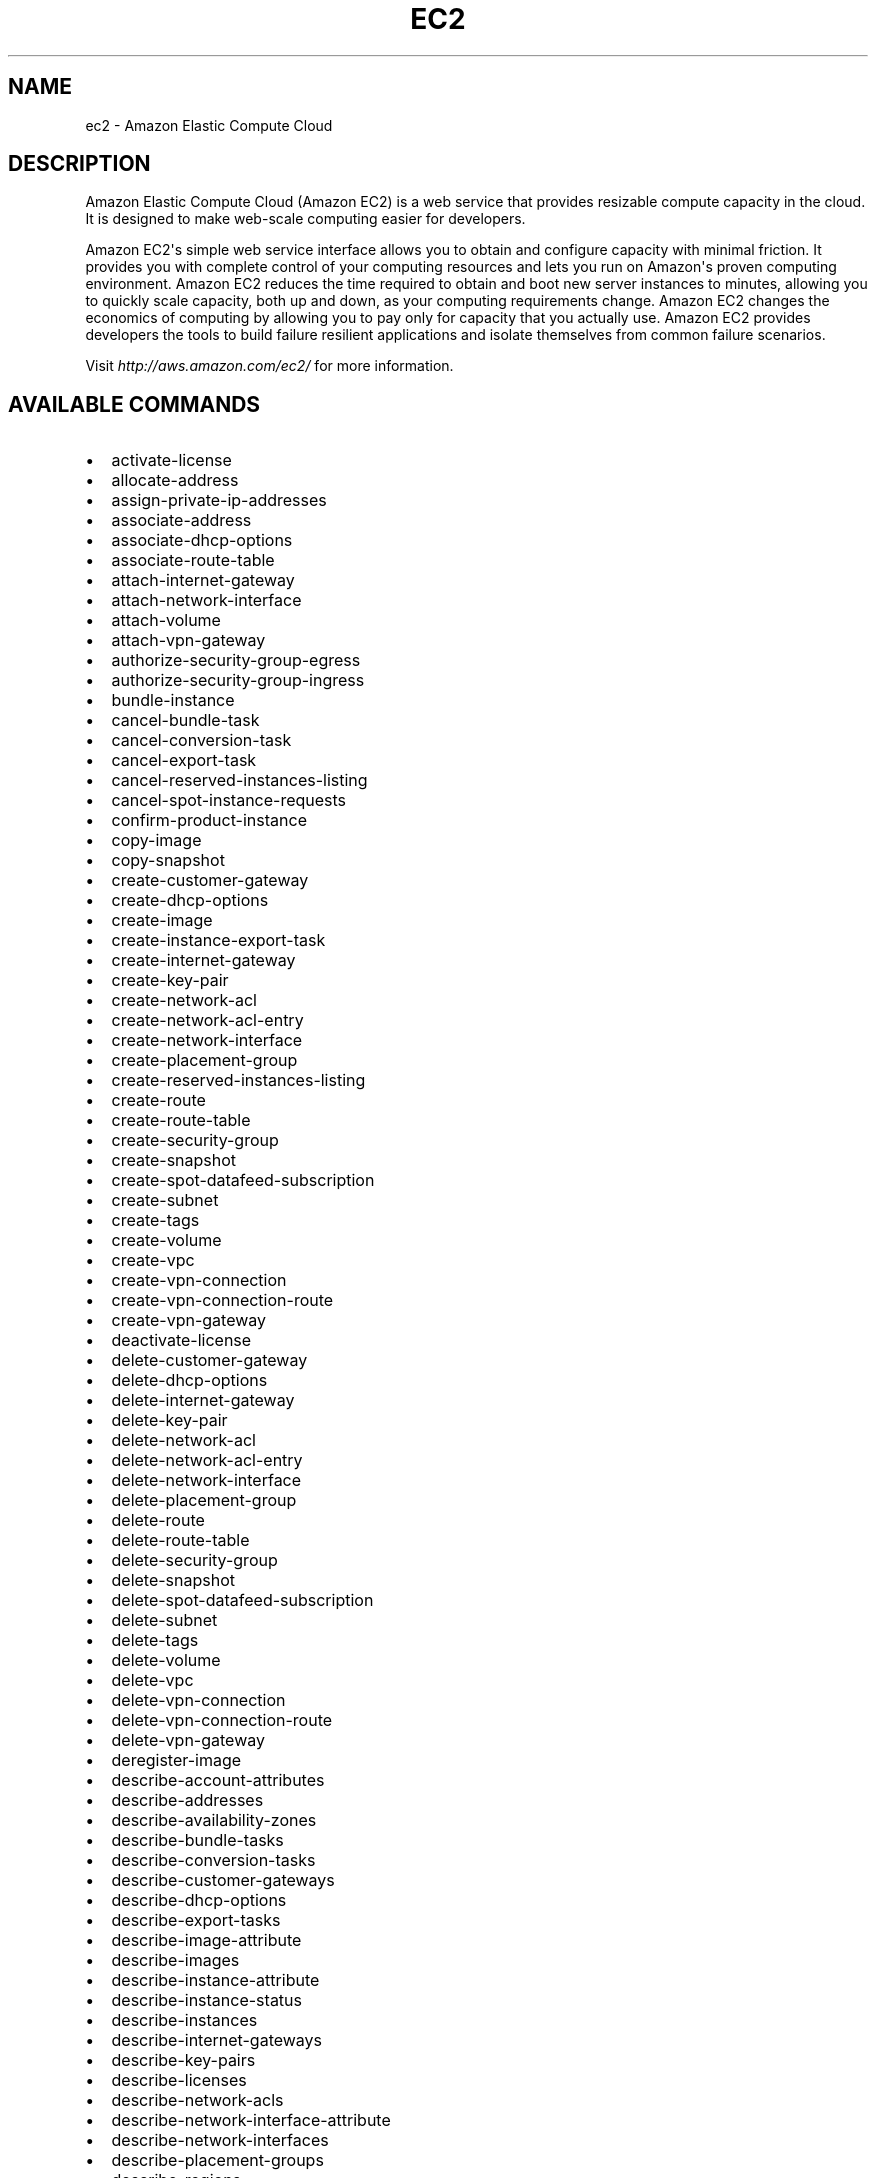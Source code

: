 .TH "EC2" "1" "March 11, 2013" "0.8" "aws-cli"
.SH NAME
ec2 \- Amazon Elastic Compute Cloud
.
.nr rst2man-indent-level 0
.
.de1 rstReportMargin
\\$1 \\n[an-margin]
level \\n[rst2man-indent-level]
level margin: \\n[rst2man-indent\\n[rst2man-indent-level]]
-
\\n[rst2man-indent0]
\\n[rst2man-indent1]
\\n[rst2man-indent2]
..
.de1 INDENT
.\" .rstReportMargin pre:
. RS \\$1
. nr rst2man-indent\\n[rst2man-indent-level] \\n[an-margin]
. nr rst2man-indent-level +1
.\" .rstReportMargin post:
..
.de UNINDENT
. RE
.\" indent \\n[an-margin]
.\" old: \\n[rst2man-indent\\n[rst2man-indent-level]]
.nr rst2man-indent-level -1
.\" new: \\n[rst2man-indent\\n[rst2man-indent-level]]
.in \\n[rst2man-indent\\n[rst2man-indent-level]]u
..
.\" Man page generated from reStructuredText.
.
.SH DESCRIPTION
.sp
Amazon Elastic Compute Cloud (Amazon EC2) is a web service that provides
resizable compute capacity in the cloud. It is designed to make web\-scale
computing easier for developers.
.sp
Amazon EC2\(aqs simple web service interface allows you to obtain and configure
capacity with minimal friction. It provides you with complete control of your
computing resources and lets you run on Amazon\(aqs proven computing environment.
Amazon EC2 reduces the time required to obtain and boot new server instances to
minutes, allowing you to quickly scale capacity, both up and down, as your
computing requirements change. Amazon EC2 changes the economics of computing by
allowing you to pay only for capacity that you actually use. Amazon EC2 provides
developers the tools to build failure resilient applications and isolate
themselves from common failure scenarios.
.sp
Visit \fI\%http://aws.amazon.com/ec2/\fP for more
information.
.SH AVAILABLE COMMANDS
.INDENT 0.0
.IP \(bu 2
activate\-license
.IP \(bu 2
allocate\-address
.IP \(bu 2
assign\-private\-ip\-addresses
.IP \(bu 2
associate\-address
.IP \(bu 2
associate\-dhcp\-options
.IP \(bu 2
associate\-route\-table
.IP \(bu 2
attach\-internet\-gateway
.IP \(bu 2
attach\-network\-interface
.IP \(bu 2
attach\-volume
.IP \(bu 2
attach\-vpn\-gateway
.IP \(bu 2
authorize\-security\-group\-egress
.IP \(bu 2
authorize\-security\-group\-ingress
.IP \(bu 2
bundle\-instance
.IP \(bu 2
cancel\-bundle\-task
.IP \(bu 2
cancel\-conversion\-task
.IP \(bu 2
cancel\-export\-task
.IP \(bu 2
cancel\-reserved\-instances\-listing
.IP \(bu 2
cancel\-spot\-instance\-requests
.IP \(bu 2
confirm\-product\-instance
.IP \(bu 2
copy\-image
.IP \(bu 2
copy\-snapshot
.IP \(bu 2
create\-customer\-gateway
.IP \(bu 2
create\-dhcp\-options
.IP \(bu 2
create\-image
.IP \(bu 2
create\-instance\-export\-task
.IP \(bu 2
create\-internet\-gateway
.IP \(bu 2
create\-key\-pair
.IP \(bu 2
create\-network\-acl
.IP \(bu 2
create\-network\-acl\-entry
.IP \(bu 2
create\-network\-interface
.IP \(bu 2
create\-placement\-group
.IP \(bu 2
create\-reserved\-instances\-listing
.IP \(bu 2
create\-route
.IP \(bu 2
create\-route\-table
.IP \(bu 2
create\-security\-group
.IP \(bu 2
create\-snapshot
.IP \(bu 2
create\-spot\-datafeed\-subscription
.IP \(bu 2
create\-subnet
.IP \(bu 2
create\-tags
.IP \(bu 2
create\-volume
.IP \(bu 2
create\-vpc
.IP \(bu 2
create\-vpn\-connection
.IP \(bu 2
create\-vpn\-connection\-route
.IP \(bu 2
create\-vpn\-gateway
.IP \(bu 2
deactivate\-license
.IP \(bu 2
delete\-customer\-gateway
.IP \(bu 2
delete\-dhcp\-options
.IP \(bu 2
delete\-internet\-gateway
.IP \(bu 2
delete\-key\-pair
.IP \(bu 2
delete\-network\-acl
.IP \(bu 2
delete\-network\-acl\-entry
.IP \(bu 2
delete\-network\-interface
.IP \(bu 2
delete\-placement\-group
.IP \(bu 2
delete\-route
.IP \(bu 2
delete\-route\-table
.IP \(bu 2
delete\-security\-group
.IP \(bu 2
delete\-snapshot
.IP \(bu 2
delete\-spot\-datafeed\-subscription
.IP \(bu 2
delete\-subnet
.IP \(bu 2
delete\-tags
.IP \(bu 2
delete\-volume
.IP \(bu 2
delete\-vpc
.IP \(bu 2
delete\-vpn\-connection
.IP \(bu 2
delete\-vpn\-connection\-route
.IP \(bu 2
delete\-vpn\-gateway
.IP \(bu 2
deregister\-image
.IP \(bu 2
describe\-account\-attributes
.IP \(bu 2
describe\-addresses
.IP \(bu 2
describe\-availability\-zones
.IP \(bu 2
describe\-bundle\-tasks
.IP \(bu 2
describe\-conversion\-tasks
.IP \(bu 2
describe\-customer\-gateways
.IP \(bu 2
describe\-dhcp\-options
.IP \(bu 2
describe\-export\-tasks
.IP \(bu 2
describe\-image\-attribute
.IP \(bu 2
describe\-images
.IP \(bu 2
describe\-instance\-attribute
.IP \(bu 2
describe\-instance\-status
.IP \(bu 2
describe\-instances
.IP \(bu 2
describe\-internet\-gateways
.IP \(bu 2
describe\-key\-pairs
.IP \(bu 2
describe\-licenses
.IP \(bu 2
describe\-network\-acls
.IP \(bu 2
describe\-network\-interface\-attribute
.IP \(bu 2
describe\-network\-interfaces
.IP \(bu 2
describe\-placement\-groups
.IP \(bu 2
describe\-regions
.IP \(bu 2
describe\-reserved\-instances
.IP \(bu 2
describe\-reserved\-instances\-listings
.IP \(bu 2
describe\-reserved\-instances\-offerings
.IP \(bu 2
describe\-route\-tables
.IP \(bu 2
describe\-security\-groups
.IP \(bu 2
describe\-snapshot\-attribute
.IP \(bu 2
describe\-snapshots
.IP \(bu 2
describe\-spot\-datafeed\-subscription
.IP \(bu 2
describe\-spot\-instance\-requests
.IP \(bu 2
describe\-spot\-price\-history
.IP \(bu 2
describe\-subnets
.IP \(bu 2
describe\-tags
.IP \(bu 2
describe\-volume\-attribute
.IP \(bu 2
describe\-volume\-status
.IP \(bu 2
describe\-volumes
.IP \(bu 2
describe\-vpc\-attribute
.IP \(bu 2
describe\-vpcs
.IP \(bu 2
describe\-vpn\-connections
.IP \(bu 2
describe\-vpn\-gateways
.IP \(bu 2
detach\-internet\-gateway
.IP \(bu 2
detach\-network\-interface
.IP \(bu 2
detach\-volume
.IP \(bu 2
detach\-vpn\-gateway
.IP \(bu 2
disable\-vgw\-route\-propagation
.IP \(bu 2
disassociate\-address
.IP \(bu 2
disassociate\-route\-table
.IP \(bu 2
enable\-vgw\-route\-propagation
.IP \(bu 2
enable\-volume\-io
.IP \(bu 2
get\-console\-output
.IP \(bu 2
get\-password\-data
.IP \(bu 2
import\-instance
.IP \(bu 2
import\-key\-pair
.IP \(bu 2
import\-volume
.IP \(bu 2
modify\-image\-attribute
.IP \(bu 2
modify\-instance\-attribute
.IP \(bu 2
modify\-network\-interface\-attribute
.IP \(bu 2
modify\-snapshot\-attribute
.IP \(bu 2
modify\-volume\-attribute
.IP \(bu 2
modify\-vpc\-attribute
.IP \(bu 2
monitor\-instances
.IP \(bu 2
purchase\-reserved\-instances\-offering
.IP \(bu 2
reboot\-instances
.IP \(bu 2
register\-image
.IP \(bu 2
release\-address
.IP \(bu 2
replace\-network\-acl\-association
.IP \(bu 2
replace\-network\-acl\-entry
.IP \(bu 2
replace\-route
.IP \(bu 2
replace\-route\-table\-association
.IP \(bu 2
report\-instance\-status
.IP \(bu 2
request\-spot\-instances
.IP \(bu 2
reset\-image\-attribute
.IP \(bu 2
reset\-instance\-attribute
.IP \(bu 2
reset\-network\-interface\-attribute
.IP \(bu 2
reset\-snapshot\-attribute
.IP \(bu 2
revoke\-security\-group\-egress
.IP \(bu 2
revoke\-security\-group\-ingress
.IP \(bu 2
run\-instances
.IP \(bu 2
start\-instances
.IP \(bu 2
stop\-instances
.IP \(bu 2
terminate\-instances
.IP \(bu 2
unassign\-private\-ip\-addresses
.IP \(bu 2
unmonitor\-instances
.UNINDENT
.SH COPYRIGHT
2013, Amazon Web Services
.\" Generated by docutils manpage writer.
.
